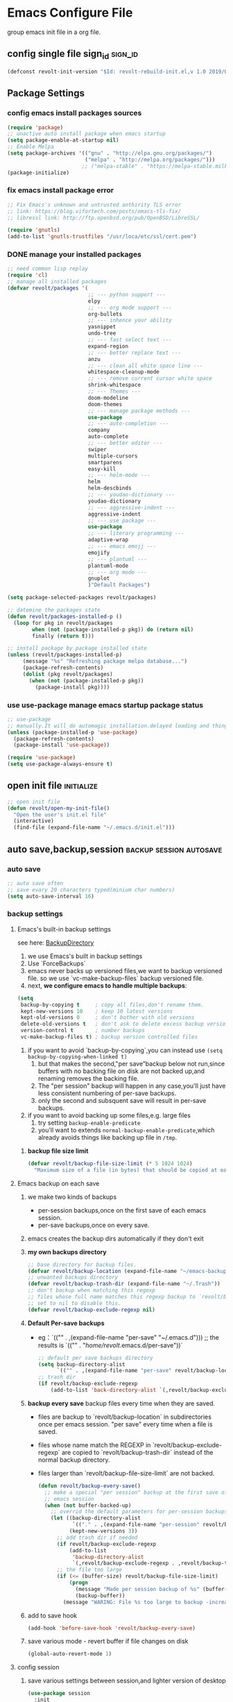 * Emacs Configure File
  group emacs init file in a org file.

** config single file sign_id                                       :sign_id:
    #+BEGIN_SRC emacs-lisp
      (defconst revolt-init-version "$Id: revolt-rebuild-init.el,v 1.0 2019/09/06 20:30:18 Anti-RoteLearning$")
    #+END_SRC
** Package Settings
*** config emacs install packages sources
    #+BEGIN_SRC emacs-lisp
   (require 'package)
   ;; unactive auto install package when emacs startup
   (setq package-enable-at-startup nil)
   ;; Enable Melpa
   (setq package-archives '(("gnu" . "http://elpa.gnu.org/packages/")
                            ("melpa" . "http://melpa.org/packages/")))
                           ;; ("melpa-stable" . "https://melpa-stable.milkbox.net/packages/")
   (package-initialize)
  #+END_SRC
*** fix emacs install package error
 #+BEGIN_SRC emacs-lisp
   ;; Fix Emacs's unknown and untrusted anthirity TLS error
   ;; link: https://blog.vifortech.com/posts/emacs-tls-fix/
   ;; libressl link: http://ftp.openbsd.org/pub/OpenBSD/LibreSSL/

   (require 'gnutls)
   (add-to-list 'gnutls-trustfiles "/usr/loca/etc/ssl/cert.pem")
 #+END_SRC
*** DONE manage your installed packages
    CLOSED: [2019-09-19 四 13:18]
#+BEGIN_SRC emacs-lisp
;; need common lisp replay
(require 'cl)
;; manage all installed packages
(defvar revolt/packages '(
                          ;; --- python support ---
                          elpy
                          ;; --- org mode support ---
                          org-bullets
                          ;; --- inhence your ability
                          yasnippet
                          undo-tree
                          ;; --- fast select text ---
                          expand-region
                          ;; --- better replace text ---
                          anzu
                          ;; --- clean all white space line ---
                          whitespace-cleanup-mode
                          ;; --- remove current cursor white space
                          shrink-whitespace
                          ;; --- Themes ---
                          doom-modeline
                          doom-themes
                          ;; --- manage package methods ---
                          use-package
                          ;; --- auto-completion ---
                          company
                          auto-complete
                          ;; --- better editor ---
                          swiper
                          multiple-cursors
                          smartparens
                          easy-kill
                          ;; --- helm-mode ---
                          helm
                          helm-descbinds
                          ;; --- youdao-dictionary ---
                          youdao-dictionary
                          ;; --- aggressive-indent ---
                          aggressive-indent
                          ;; --- use package ---
                          use-package
                          ;; --- literary programming ---
                          adaptive-wrap
                          ;; --- emacs emojj ---
                          emojify
                          ;; --- plantuml ---
                          plantuml-mode
                          ;; --- org mode ---
                          gnuplot
                          )"Default Packages")

(setq package-selected-packages revolt/packages)

;; datemine the packages state
(defun revolt/packages-installed-p ()
  (loop for pkg in revolt/packages
        when (not (package-installed-p pkg)) do (return nil)
        finally (return t)))

;; install package by package installed state
(unless (revolt/packages-installed-p)
     (message "%s" "Refreshing package melpa database...")
     (package-refresh-contents)
     (dolist (pkg revolt/packages)
       (when (not (package-installed-p pkg))
         (package-install pkg))))
#+END_SRC
*** use **use-package** manage emacs startup package status
 #+BEGIN_SRC emacs-lisp
   ;; use-package
   ;; manually.It will do automagic installation.delayed loading and things.
   (unless (package-installed-p 'use-package)
     (package-refresh-contents)
     (package-install 'use-package))

   (require 'use-package)
   (setq use-package-always-ensure t)
 #+END_SRC
** open init file                                                :initialize:
#+BEGIN_SRC emacs-lisp
  ;; open init file
  (defun revolt/open-my-init-file()
    "Open the user's init.el file"
    (interactive)
    (find-file (expand-file-name "~/.emacs.d/init.el")))
#+END_SRC
** auto save,backup,session                         :backup:session:autosave:
*** auto save
  #+BEGIN_SRC emacs-lisp
    ;; auto save often
    ;; save evary 20 characters typed(minium char numbers)
    (setq auto-save-interval 16)
  #+END_SRC
*** backup settings
**** Emacs's built-in backup settings

     see here: [[https://www.emacswiki.org/emacs/BackupDirectory][BackupDirectory]]

        1. we use Emacs's built in backup settings
        2. Use `ForceBackups`
        3. emacs never backs up versioned files,we want to backup
           versioned file. so we use `vc-make-backup-files` backup
           versioned file.
        4. next, **we configure emacs to handle multiple backups**:

     #+BEGIN_SRC emacs-lisp
       (setq
        backup-by-copying t     ; copy all files,don't rename them.
        kept-new-versions 10    ; keep 10 latest versions
        kept-old-versions 0     ; don't bother with old versions
        delete-old-versions t   ; don't ask to delete excess backup versions.
        version-control t       ; number backups
        vc-make-backup-files t) ; backup version controlled files
     #+END_SRC

     1. if you want to avoid `backup-by-copying`,you can instead use
        =(setq backup-by-copying-when-linked t)=
        1) but that makes the second,"per save”backup below not
           run,since buffers with no backing file on disk are not backed
           up,and renaming removes the backing file.
        2) The "per session" backup will happen in any case,you'll just
           have less consistent numbering of per-save backups.
        3) only the second and subsquent save will result in per-save
           backups.
     2. if you want to avoid backing up some files,e.g. large files
        1) try setting =backup-enable-predicate=
        2) you'll want to extends =normal-backup-enable-predicate=,which
           already avoids things like backing up file in ~/tmp~.
*****    **backup file size limit**
          #+BEGIN_SRC emacs-lisp
            (defvar revolt/backup-file-size-limit (* 5 1024 1024)
              "Maximum size of a file (in bytes) that should be copied at each savepoint.")
          #+END_SRC
**** Emacs backup on each save
     1. we make two kinds of backups
        - per-session backups,once on the first save of each emacs
          session.
        - per-save backups,once on every save.
     2. emacs creates the backup dirs automatically if they don't exit
     3. **my own backups directory**
        #+BEGIN_SRC emacs-lisp
          ;; base directory for backup files.
          (defvar revolt/backup-location (expand-file-name "~/emacs-backups"))
          ;; unwanted backups directory
          (defvar revolt/backup-trash-dir (expand-file-name "~/.Trash"))
          ;; don't backup when matching this regexp
          ;; files whose full name matches this regexp backup to `revolt/backup-trash-dir`
          ;; set to nil to disable this.
          (defvar revolt/backup-exclude-regexp nil)
        #+end_SRC
     4. **Default Per-save backups**
        - eg：`(("" . ,(expand-file-name "per-save" "~/.emacs.d")))
          ;; the results is `(("" . "/home/revolt/.emacs.d/per-save"))`
           #+BEGIN_SRC emacs-lisp
             ;; default per save backups directory
             (setq backup-directory-alist
                   `(("" . ,(expand-file-name "per-save" revolt/backup-location))))
             ;; trash dir
             (if revolt/backup-exclude-regexp
                 (add-to-list 'back-directory-alist `(,revolt/backup-exclude-regexp . ,revolt/backup-trash-dir)))
           #+END_SRC
     5. **backup every save**
        backup files every time when they are saved.
        - files are backup to `revolt/backup-location` in
          subdirectories once per emacs session. "per save" every time
          when a file is saved.
        - files whose name match the REGEXP in
          `revolt/backup-exclude-regexp` are copied to
          `revolt/backup-trash-dir` instead of the normal backup
          directory.
        - files larger than `revolt/backup-file-size-limit` are not
          backed.

         #+BEGIN_SRC emacs-lisp
           (defun revolt/backup-every-save()
             ;; make a special "per session" backup at the first save of each
             ;; emacs session
             (when (not buffer-backed-up)
               ;; overrid the default parameters for per-session backups.
               (let ((backup-directory-alist
                      `(("." . ,(expand-file-name "per-session" revolt/backup-location))))
                     (kept-new-versions 3))
                 ;; add trash dir if needed
                 (if revolt/backup-exclude-regexp
                     (add-to-list
                      'backup-directory-alist
                      `(,revolt/backup-exclude-regexp . ,revolt/backup-trash-dir)))
                 ;; the file too large
                 (if (<= (buffer-size) revolt/backup-file-size-limit)
                     (progn
                       (message "Made per session backup of %s" (buffer-name))
                       (backup-buffer))
                   (message "WARING: File %s too large to backup -increase value of revolt/backup-file-size-limit" (buffer-name))))))
         #+END_SRC
     6. add to save hook
        #+BEGIN_SRC emacs-lisp
          (add-hook 'before-save-hook 'revolt/backup-every-save)
        #+END_SRC
     7. save various mode - revert buffer if file changes on disk
        #+BEGIN_SRC emacs-lisp
          (global-auto-revert-mode 1)
        #+END_SRC
**** config session
     1. save various settings between session,and lighter version of desktop
        #+BEGIN_SRC emacs-lisp
          (use-package session
            :init
            (add-hook 'after-init-hook 'session-initialize))
        #+END_SRC
**** config recent files list
     1. save recent files list
        #+BEGIN_SRC emacs-lisp
          (use-package recentf
            :config
            (progn
              ;; save every 10 minutes
              (run-at-time nil (* 10 60) 'recentf-save-list)
              ;; recentf file maxnumber set 1000
              (setq recentf-max-saved-items 1000
                    recentf-auto-cleanup 'never
                    recentf-exclude '("/ssh:"))
              (recentf-mode t)))
        #+END_SRC
** customize face                                                      :face:
   config emacs themes,font,startup,etc..
*** use doom themes
 #+BEGIN_SRC emacs-lisp
   ;; (use-package doom-themes
   ;;   :ensure t
   ;;   :config
   ;;   (load-theme 'doom-dracula t))
   (setq doom-themes-enable-bold t
         doom-themes-enable-italic t) ; if nil, italics is universally disabled

   ;; Load the theme (doom-one, doom-molokai, etc); keep in mind that each theme
   ;; may have their own settings.
   (load-theme 'doom-moonlight t)

   ;; Enable flashing mode-line on errors
   (doom-themes-visual-bell-config)

   ;; Enable custom neotree theme (all-the-icons must be installed!)
   (doom-themes-neotree-config)
   ;; or for treemacs users
   (doom-themes-treemacs-config)

   ;; Corrects (and improves) org-mode's native fontification.
   (doom-themes-org-config)
 #+END_SRC
*** use doom mode-line
#+BEGIN_SRC emacs-lisp
  ;; use doom-modeline
  (require 'doom-modeline)
  (doom-modeline-mode 1)

  (global-hl-line-mode 1)

  ;;show line numbers
  (global-linum-mode t)

  ;; Close Tool Bar
  (tool-bar-mode -1)
  (menu-bar-mode -1)
  (scroll-bar-mode -1)
  ;;Close startup help screen
  (setq inhibit-splash-screen 1)

  ;; Set Cursor Style
  (setq-default cursor-type 'bar)
#+END_SRC
*** no start message
#+BEGIN_SRC emacs-lisp
(setq inhibit-startup-message t)
#+END_SRC

*** echo command keys more quickly
#+BEGIN_SRC emacs-lisp
  (setq echo-keystrokes 0.5)
#+END_SRC

*** diminish minor modes from mode lines to save space
    you could find =use-package= paramter in here: [[https://jwiegley.github.io/use-package/keywords/][use-package-parameter-link]]
#+BEGIN_SRC emacs-lisp
  (use-package diminish
    ;; use-package make diminish mode load package from elpa
    ;; `ensure keywords` causes the packages to be installed automatically
    ;; if you wish this behavior to be glbal for all packages.you should set
    ;; (setq use-package-always-ensure t)

    ;; diminish keys,it's purpose is to remove minior mode string in your mode line.
    ;; demand keys,prevent defered loading in all cases.
    :ensure t
    :demand t
    :diminish abbrev-mode
    :diminish auto-fill-funcition)
#+END_SRC

*** highlight current line
#+BEGIN_SRC emacs-lisp
  (global-hl-line-mode +1)
#+END_SRC
*** visualise whitespace
#+BEGIN_SRC emacs-lisp
  (use-package whitespace
    :diminish whitespace-mode)
#+END_SRC
**** turn off highlight long lines
 #+BEGIN_SRC emacs-lisp
   (setq whitespace-line-column 10000)
 #+END_SRC
*** volatile highlights - highlight changes from pasting etc.
#+BEGIN_SRC emacs-lisp
  (use-package volatile-highlights
    :diminish volatile-highlights-mode
    :config
    (volatile-highlights-mode t))
#+END_SRC
*** youdao dictionary
#+BEGIN_SRC emacs-lisp
  (require 'youdao-dictionary)
  (global-set-key (kbd "C-c y") 'youdao-dictionary-search-at-point)
  (global-set-key (kbd "C-c v") 'youdao-dictionary-play-voice-at-point)
  (global-set-key (kbd "C-c s") 'youdao-dictionary-search)
#+END_SRC
*** meaningful names for buffers with the same name
    you could see here: [[https://www.gnu.org/software/emacs/manual/html_node/emacs/Uniquify.html][uniquify refer link]]

    when several buffers visit identically-named files,emacs must give the
    buffers distinct names.

    the default methods add a suffix based on the names of the directories
    that contain the file.

    you could open =init.el= files in =~/.emacs.d= and =.emacs.bak= see different.

    You can choose from several different styles for constructing unique
    buffer names, by customizing the option =uniquify-buffer-name-style=.

#+BEGIN_SRC emacs-lisp
  (require 'uniquify)
  (setq uniquify-buffer-name-style 'forward)
  (setq uniquify-separator "/")
  (setq uniquify-after-kill-buffer-p t)         ;rename after kill uniquify buffer
  (setq uniquify-ignore-buffers-re "^\\*")	;don't muck with special buffers
#+END_SRC
*** more useful frame title,that show either a file or a buffer
refer link: [[https://www.emacswiki.org/emacs/FrameTitle][Frame title]]

- frame title is changed by changing the value of the variable
  =frame-title-format=.
- the ~icon~ title can be changed with =icon-title-format=.
#+BEGIN_SRC emacs-lisp
  ;; invocation name: program name,is `emacs`
    ;; (setq frame-title-format
    ;;  '("" invocation-name " - "
    ;;    (:eval (if (buffer-file-name)
    ;;               (abbreviate-file-name (buffer-file-name))
    ;;             "%b"))))
  (setq frame-title-format
        '((:eval (if (buffer-file-name)
                     (abbreviate-file-name (buffer-file-name))
                   "%b"))
          (:eval (if (buffer-modified-p)
                     " •"))
          " - Emacs")
        )
#+END_SRC
*** rainbow-mode
#+BEGIN_SRC emacs-lisp
;;  (use-package rainbow-mode)
#+END_SRC
*** rainbow delimiters - show matching brackets etc
#+BEGIN_SRC emacs-lisp
  (use-package rainbow-delimiters)
  (add-hook 'prog-mode-hook #'rainbow-delimiters-mode)
#+END_SRC
*** show page breaks
#+BEGIN_SRC emacs-lisp
  (use-package page-break-lines
  :diminish page-break-lines-mode
  :config
    (global-page-break-lines-mode 1)
    (setq page-break-lines-modes '(emacs-lisp-mode lisp-mode scheme-mode compilation-mode outline-mode help-mode org-mode ess-mode latex-mode)))
#+END_SRC
*** scroll buffer of cursor is this many lines from the top or bottom
#+BEGIN_SRC emacs-lisp
(setq scroll-mavrgin 3)
#+END_SRC
*** restore window configurations
#+BEGIN_SRC emacs-lisp
(winner-mode t)
#+END_SRC
*** emacs-emojj
   #+BEGIN_SRC emacs-lisp
   (add-hook 'after-init-hook #'global-emojify-mode)
   #+END_SRC

** auto completion
#+BEGIN_SRC emacs-lisp
  ;; active company mode
  (add-hook 'after-init-hook 'global-company-mode)

  ;; immediately display advice
  (setq company-idle-delay 0)
  ;; Show suggestions after entering one character.
  (setq company-minimum-prefix-length 1)
  (setq company-selection-wrap-around t)

  ;; Use tab key to cycle through suggestions.
  ;; ('tng' means 'tab and go')
  (company-tng-configure-default)
#+END_SRC
** better default
*** auto-fill mode
    #+BEGIN_SRC emacs-lisp
    (add-hook 'text-mode-hook 'turn-on-auto-fill)
    (add-hook 'org-mode-hook 'turn-on-auto-fill)
    (add-hook 'LaTeX-mode-hook 'turn-on-auto-fill)
#+END_SRC
*** fill or unfill paragraph from endless parentheses
    #+BEGIN_SRC emacs-lisp
      (defun endless/fill-or-unfill ()
        "Like `fill-paragraph', but unfill if used twice."
        (interactive)
        (let ((fill-column
               (if (eq last-command 'endless/fill-or-unfill)
                   (progn (setq this-command nil)
                          (point-max))
                 fill-column)))
          (call-interactively #'fill-paragraph)))

      (global-set-key [remap fill-paragraph]
                      #'endless/fill-or-unfill)
     #+END_SRC
**** releated to unfill - join following lines                   :keybinding:
#+BEGIN_SRC emacs-lisp
  (global-set-key (kbd "M-j")
                  (lambda ()
                    (interactive)
                    (join-line -1)))
#+END_SRC
*** smart mode
    #+BEGIN_SRC emacs-lisp
      (require 'smartparens-config)
      (add-hook 'js-mode-hook #'smartparens-mode)
      (add-hook 'python-mode-hook #'smartparens-mode)
      (add-hook 'emacs-lisp-mode-hook #'smartparens-mode)
      ;; by M-x sp-cheat-sheet
    #+END_SRC
*** neotree mode
    #+BEGIN_SRC emacs-lisp
      (use-package neotree
        :bind (("<f8>" . neotree-toggle)))
    #+END_SRC
*** aggressive-indent
#+BEGIN_SRC emacs-lisp
(add-hook 'emacs-lisp-mode-hook #'aggressive-indent-mode)
(add-hook 'css-mode-hook #'aggressive-indent-mode)
(add-hook 'plantuml-mode-hook #'aggressive-indent-mode)
(add-hook 'python-mode-hook #'aggressive-indent-mode)



;; global active aggressive indent
(global-aggressive-indent-mode 1)

#+END_SRC
*** TODO set timestamps
#+BEGIN_SRC emacs-lisp

#+END_SRC
*** highlight matching parentheses
    #+BEGIN_SRC emacs-lisp
      (add-hook 'emacs-lisp-mode-hook 'show-paren-mode)
    #+END_SRC
*** comment tools
    comment lines easily
 #+BEGIN_SRC emacs-lisp
   (global-set-key (kbd "M-;") 'comment-dwim-2)
 #+END_SRC
*** spelling
#+BEGIN_SRC emacs-lisp
  (use-package flyspell
    :diminish (flyspell-mode . "spell")
    :config
    (set-face-attribute 'flyspell-incorrect nil
                        :background "selectedKnobColor"
                        :underline '(:color "red")
                        :weight 'bold))
#+END_SRC
**** turn on flyspell in desired modes
1. install human dictionary =en_US= ,you could find in here [[https://github.com/hunspell/hunspell][hunspell#Usage]]
   =en_GB= correspond is ~british=, maybe you should install =aspell-en=.
2. see this blog,see hunspell usage [[http://gromnitsky.blogspot.com/2016/09/emacs-251-hunspell.html][hunspell]]

#+BEGIN_SRC emacs-lisp
  (add-hook 'text-mode-hook 'flyspell-mode)
  (add-hook 'prog-mode-hook 'flyspell-prog-mode)
  (setq ispell-dictionary "american")
  (setq ispell-check-comments t)
  (setq ispell-really-hunspell t)
  (setq ispell-program-name "hunspell")
  (setq ispell-local-dictionary-alist
        `(("american" "[[:alpha:]]" "[^[:alpha:]]" "[']" t ("-d" "en_US") nil
           utf-8)))
#+END_SRC
**** flyspell in windows settings
#+BEGIN_EXAMPLE
;; CUSTOMISE - hunspell
;;
;; comment the two lines above and uncomment the lines below to set up
;; hunspell on windows. You'll need to edit the path to the hunspell
;; directory in both of the following lines - i.e. replace "Users/ben"
;; and "Users\\ben" with the path to your hunspell directory
;;
;; (setq ispell-program-name "C:/Users/ben/hunspell/bin/hunspell.exe")
;; (setq ispell-local-dictionary-alist
;;       `(("british" "[[:alpha:]]" "[^[:alpha:]]" "[']" t ("-d" "en_GB"
;; "-p" "C:\\Users\\ben\\hunspell\\share\\hunspell\\en_GB") nil
;; utf-8)))
#+END_EXAMPLE
*** change case of letters
#+BEGIN_SRC emacs-lisp
  (defun toggle-letter-case ()
    "Toggle the letter case of current word or text selection.
  Toggles between: “all lower”, “Init Caps”, “ALL CAPS”."
    (interactive)
    (let (p1 p2 (deactivate-mark nil) (case-fold-search nil))
      (if (region-active-p)
          (setq p1 (region-beginning) p2 (region-end))
        (let ((bds (bounds-of-thing-at-point 'word) ) )
          (setq p1 (car bds) p2 (cdr bds)) ) )

      (when (not (eq last-command this-command))
        (save-excursion
          (goto-char p1)
          (cond
           ((looking-at "[[:lower:]][[:lower:]]") (put this-command 'state "all lower"))
           ((looking-at "[[:upper:]][[:upper:]]") (put this-command 'state "all caps") )
           ((looking-at "[[:upper:]][[:lower:]]") (put this-command 'state "init caps") )
           ((looking-at "[[:lower:]]") (put this-command 'state "all lower"))
           ((looking-at "[[:upper:]]") (put this-command 'state "all caps") )
           (t (put this-command 'state "all lower") ) ) )
        )

      (cond
       ((string= "all lower" (get this-command 'state))
        (upcase-initials-region p1 p2) (put this-command 'state "init caps"))
       ((string= "init caps" (get this-command 'state))
        (upcase-region p1 p2) (put this-command 'state "all caps"))
       ((string= "all caps" (get this-command 'state))
        (downcase-region p1 p2) (put this-command 'state "all lower")) )
      )
    )
  ;;set this to M-c
  (global-set-key "\M-c" 'toggle-letter-case)
#+END_SRC
** search and move                                              :search:move:
*** mark ring navigation
#+BEGIN_SRC emacs-lisp
(setq set-mark-command-repeat-pop t)
#+END_SRC
** editing                                                             :edit:
*** improved text expansion with M-/
#+BEGIN_SRC emacs-lisp
  (global-set-key (kbd "M-/") 'hippie-expand)
  (setq hippie-expand-try-functions-list
        '(try-expand-dabbrev
          try-expand-dabbrev-all-buffers
          try-expand-dabbrev-from-kill
          try-complete-file-name-partially
          try-complete-file-name
          try-expand-all-abbrevs
          try-expand-list
          try-expand-line
          try-complete-lisp-symbol-partially
          try-complete-lisp-symbol))
#+END_SRC

*** abbreviations
#+BEGIN_SRC emacs-lisp
  (setq-default abbrev-mode t)
  (setq save-abbrrevs 'silently)                ;; save abbreviations upon exiting emacs
  (if (file-exists-p abbrev-file-name)
    (quitely-read-abbrev-file))                 ;; read the abbreviations file on startup
#+END_SRC

*** use space instead of tabs
#+BEGIN_SRC emacs-lisp
(setq-default indent-tabs-mode nil)
#+END_SRC

*** delete the selectiosn with a keypress
#+BEGIN_SRC emacs-lisp
(delete-selection-mode t)
#+END_SRC

*** cpoy with eamcs
#+BEGIN_SRC emacs-lisp
(setq mouse-drag-copy-region t)
#+END_SRC

*** save wahtever's in the current system clipboard before replacing it with then emacs's text
#+BEGIN_SRC emacs-lisp
  (setq save-interprogram-paste-before-kill t)
#+END_SRC

*** cua-mode for rectangle
    cua mode info link: [[https://www.emacswiki.org/emacs/CuaMode][cua mode]] , just imitate win =C-x= , =C-v= control text.so we don't use it.
    #+BEGIN_SRC emacs-lisp
      (use-package cua-base
        :init
        (progn
          (cua-mode 1)
          (cua-selection-mode t))
        :config
        (progn
          (setq cua-enable-cua-keys nil)		;;only for rectangles
          (setq cua-auto-tabify-rectangles nil)))     ;; don't tabify after rectangles commands
    #+END_SRC

*** anzu for nicer query replace
#+BEGIN_SRC emacs-lisp
  (use-package anzu
    :diminish anzu-mode
    :bind (("M-%" . anzu-query-replace)
           ("C-M-%" . anzu-query-replace-regexp))
    :config
    (global-anzu-mode))
#+END_SRC
*** multiple cursors
#+BEGIN_SRC emacs-lisp
;; multiple cursors
(use-package multiple-cursors
  :ensure t
  :bind (("C-c m c" . mc/edit-lines)
         ("C-S-c C-S-c" . mc/edit-lines)
         ("M-." . mc/mark-next-like-this)
         ("M-," . mc/unmark-next-like-this)
         ("C-S-<mouse-1>" . mc/add-cursor-on-click)
         ("C-'" . mc-hide-unmatched-lines)))

#+END_SRC

*** expand region with a key
#+BEGIN_SRC emacs-lisp
;; expand region with a key
(use-package expand-region
  :bind ("C-=" . er/expand-region))
#+END_SRC

*** use undo tree mode - powerful undo /redo visualization
    #+BEGIN_SRC emacs-lisp
      (setq undo-tree-mode t)
    #+END_SRC
*** yasnippet to insert text template
    #+BEGIN_SRC emacs-lisp
    (use-package yasnippet
      :ensure t
      :diminish yas-minor-mode
      :bind(("C-c ( C-n" . yas-new-snippet)
            ("C-c ( C-s " . yas-insert-snippet)
            ("C-c ( C-v" . yas-visit-snippet-file))
      :config
      (yas-global-mode 1)
      (setq yas-indent-line nil))
    #+END_SRC
*** shrink whitespace,cycling through amount
#+BEGIN_SRC emacs-lisp
  (use-package shrink-whitespace
    :ensure t
    :bind (("M-s SPC" . shrink-whitespace)))
#+END_SRC
**** clean whitespace upon saving
#+BEGIN_SRC emacs-lisp
  (add-hook 'before-save-hook 'whitespace-cleanup)
#+END_SRC
*** copy line if no region selected
#+BEGIN_SRC emacs-lisp
    (use-package easy-kill
      :ensure t
      :bind (([remap kill-ring-save] . easy-kill)))
#+END_SRC
*** add the ability yo cut the current line,without marking it   :wonderful:

    from prelude,this should be after volatile-highlights is required.

#+BEGIN_SRC emacs-lisp
  (require 'rect)
  (defadvice kill-region (before smart-cut activate compile)
    "when called interactively with no active region,kill a single line instead."
  (interactive
  (if mark-active (list (region-beginning) (region-end) rectangle-mark-mode)
    (list (line-beginning-position)
          (line-beginning-position 2)))))
#+END_SRC
** TODO file management
   see this  link: [[https://oremacs.com/2015/01/13/dired-options/][emacs-dired-refer]]

*** set dired listing styles
 #+BEGIN_SRC emacs-lisp
   (setq dired-listing-switches "-alh --group-directories-first")
   ;; l: Is the only mandatory one.
   ;; a: Means to list invisible files.
   ;; G: Don't show group information. These days, when there are more laptops than people, the group info is rarely useful.
   ;; h: Human readable sizes, such as M for mebibytes.
   ;; 1v: Affects the sorting of digits, hopefully in a positive way.
   ;; --group-directories-first: self-explanatory, I like to have the directories on the top, separate from the files.
 #+END_SRC

** recentf
oepn recent file keybinds

#+BEGIN_SRC emacs-lisp
  (recentf-mode 1)
  (global-set-key "\C-x\ \C-r" 'recentf-open-files)
#+END_SRC
** helm mode
   #+BEGIN_SRC emacs-lisp
   ;; helm setting
   (helm-mode 1)
   (require 'helm)
   (require 'helm-config)

   (when (executable-find "curl")
     (setq helm-google-suggest-use-curl-p t))

   (setq helm-split-window-in-side-p           t ; open helm buffer inside current window, not occupy whole other window
         helm-move-to-line-cycle-in-source     t ; move to end or beginning of source when reaching top or bottom of source.
         helm-ff-search-library-in-sexp        t ; search for library in `require' and `declare-function' sexp.
         helm-scroll-amount                    8 ; scroll 8 lines other window using M-<next>/M-<prior>
         helm-ff-file-name-history-use-recentf t
         helm-echo-input-in-header-line t)

   (defun spacemacs//helm-hide-minibuffer-maybe ()
     "Hide minibuffer in Helm session if we use the header line as input field."
     (when (with-helm-buffer helm-echo-input-in-header-line)
       (let ((ov (make-overlay (point-min) (point-max) nil nil t)))
         (overlay-put ov 'window (selected-window))
         (overlay-put ov 'face
                      (let ((bg-color (face-background 'default nil)))
                        `(:background ,bg-color :foreground ,bg-color)))
         (setq-local cursor-type nil))))


   (add-hook 'helm-minibuffer-set-up-hook
             'spacemacs//helm-hide-minibuffer-maybe)

   (setq helm-autoresize-max-height 0)
   (setq helm-autoresize-min-height 40)
   (helm-autoresize-mode 1)
   (setq helm-M-x-fuzzy-match t) ;; optional fuzzy matching for helm-M-x


   ;; active semantic
   (setq helm-semantic-fuzzy-match t
         helm-imenu-fuzzy-match t)

   ;; helm man and woman
   (add-to-list 'helm-sources-using-default-as-input 'helm-source-man-pages)
   ;; helm locate
   (setq helm-locate-fuzzy-match t)
   ;; helm apropos
   (setq helm-apropos-fuzzy-match t)
   (setq helm-lisp-fuzzy-completion t)

   (require 'helm-descbinds)
   (helm-descbinds-mode)


   ;; active helm grep,just use C-s will have pattern,just like helm-occur
   (when (executable-find "ack-grep")
     (setq helm-grep-default-command "ack-grep -Hn --no-group --no-color %e %p %f"
           helm-grep-default-recurse-command "ack-grep -H --no-group --no-color %e %p %f"))

   ;; helm eshell history
   (require 'helm-eshell)

   (add-hook 'eshell-mode-hook
             #'(lambda ()
                 (define-key eshell-mode-map (kbd "C-c C-l")  'helm-eshell-history)))

#+END_SRC

*** helm keybindings
   #+BEGIN_SRC emacs-lisp
   ;; helm key bind

   ;; The default "C-x c" is quite close to "C-x C-c", which quits Emacs.
   ;; Changed to "C-c h". Note: We must set "C-c h" globally, because we
   ;; cannot change `helm-command-prefix-key' once `helm-config' is loaded.

   (global-set-key (kbd "C-c h") 'helm-command-prefix)
   (global-unset-key (kbd "C-x c"))

   (define-key helm-map (kbd "<tab>") 'helm-execute-persistent-action) ; rebind tab to run persistent action
   (define-key helm-map (kbd "C-i") 'helm-execute-persistent-action) ; make TAB work in terminal
   (define-key helm-map (kbd "C-z")  'helm-select-action) ; list actions using C-z

   (global-set-key (kbd "M-x") #'helm-M-x)
   (global-set-key (kbd "C-x r b") #'helm-filtered-bookmarks)
   (global-set-key (kbd "C-x C-f") #'helm-find-files)

   ;; insert-buffer
   (global-set-key (kbd "C-c C-i") 'insert-buffer)

   ;; helm-show-kill-ring
   (global-set-key (kbd "M-y") 'helm-show-kill-ring)

   ; helm-mini
   (global-set-key (kbd "C-x b") 'helm-mini)
   (global-set-key (kbd "C-x C-b") 'helm-buffers-list)

   ;; enable fuzzy matching
   (setq helm-buffers-fuzzy-matching t
         helm-recentf-fuzzy-match t)

   ;; helm occur
   (global-set-key (kbd "C-c h o") 'helm-occur)

   ;; helm all mark rings
   (global-set-key (kbd "C-h SPC") 'helm-all-mark-rings)

   ;; helm register
   (global-set-key (kbd "C-c h x") 'helm-register)

   ;;helm  google suggest
   (global-set-key (kbd "C-c h g") 'helm-google-suggest)

   ;; helm eval expression with eldoc
   (global-set-key (kbd "C-c h M-:") 'helm-eval-expression-with-eldoc)

   ;;helm-calcul-expression
   (global-set-key (kbd "C-c h C-c") 'helm-calcul-expression)
   (global-set-key (kbd "C-x r l") 'helm-bookmarks)
   (global-set-key (kbd "C-x r m") 'bookmark-set)
#+END_SRC
** project manage
#+BEGIN_SRC emacs-lisp
(use-package projectile
  :ensure t
  :config
  (define-key projectile-mode-map (kbd "s-p") 'projectile-command-map)
  (define-key projectile-mode-map (kbd "C-c p") 'projectile-command-map)
  (projectile-mode +1))
#+END_SRC
** programming configurations
*** TODO python
**** elpa
     #+BEGIN_SRC emacs-lisp
       (use-package elpy
         :ensure t
         :init
         (advice-add 'python-mode :before 'elpy-enable))
     #+END_SRC
*** TODO html
**** htmlize
 #+BEGIN_SRC emacs-lisp
   ;; syntax highlighting for html export
   (use-package htmlize
   :ensure t)
 #+END_SRC

** org mode                                                        :org_mode:
*** org-mode config                                       :org_base_configre:
**** org mode key binding
     #+BEGIN_SRC emacs-lisp
     (require 'org)
     (use-package org
       :bind (("C-c l" . org-store-link)
              ("C-c a" . org-agenda)
              ("C-c c" . org-capture))
              :config
              (setq org-log-done t))
     #+END_SRC

     you should focus on these powerful key:
     - org-narrow-to-block ~C-c n s~
     - org-narrow-to-subtree ~C-c n w~
     - org-narrow-to-element ~C-c n e~
     - show-inline-image ~C-c C-x C-v~

**** org highlight syntax
     #+BEGIN_SRC emacs-lisp
     (require 'org)
     ;; ignore evaluate message
     (setq org-edit-src-content-indentation 0
           org-src-tab-acts-natively t
           org-src-fontify-natively t
           org-confirm-babel-evaluate nil
           )
     #+END_SRC
**** control aspell check region
     #+BEGIN_SRC emacs-lisp
       (defun endless/org-ispell ()
         "Configure `ispell-skip-region-alist' for `org-mode'."
         (make-local-variable 'ispell-skip-region-alist)
         (add-to-list 'ispell-skip-region-alist '(org-property-drawer-re))
         (add-to-list 'ispell-skip-region-alist '("~" "~"))
         (add-to-list 'ispell-skip-region-alist '("=" "="))
         (add-to-list 'ispell-skip-region-alist '("^#\\+BEGIN_SRC" . "^#\\+END_SRC")))
       (add-hook 'org-mode-hook #'endless/org-ispell)

     #+END_SRC
**** auto push todo file in todolist when save files
     #+BEGIN_SRC emacs-lisp
       ;; Tangle Org files when we save them
       (defun tangle-on-save-org-mode-file()
         (when (string= (message "%s" major-mode) "org-mode")
           (org-babel-tangle)))

       (add-hook 'after-save-hook 'tangle-on-save-org-mode-file)

       ;; Enable the auto-revert mode globally. This is quite useful when you have
       ;; multiple buffers opened that Org-mode can update after tangling.
       ;; All the buffers will be updated with what changed on the disk.
       (global-auto-revert-mode)

       ;; Add Org files to the agenda when we save them
       (defun to-agenda-on-save-org-mode-file()
         (when (string= (message "%s" major-mode) "org-mode")
           (org-agenda-file-to-front)))

       (add-hook 'after-save-hook 'to-agenda-on-save-org-mode-file)
     #+END_SRC
**** inline images display
     #+BEGIN_SRC emacs-lisp
     ;; you could use `C-c C-x C-v` toggle enable inline image
     (defun turn-on-org-show-all-inline-images()
       (org-display-inline-images t))
     (add-hook 'org-mode-hook 'turn-on-org-show-all-inline-images)
     #+END_SRC
*** literary configure
   #+BEGIN_SRC emacs-lisp
     ;; Remove the markup characters, i.e., "/text/" becomes (italized) "text"
     (setq org-hide-emphasis-markers t)

     ;; turn on visual-line-mode for org-mode only
     ;; also install "adaptive-wrap" from epla
     (add-hook 'org-mode-hook 'turn-on-visual-line-mode)
   #+END_SRC
*** latex config
*** add html head css
    #+BEGIN_SRC emacs-lisp
      ;; CUSTOMISE - you could put a different css file here
      ;; or nothing at all
      (setq org-html-head "<link rel=\"stylesheet\" type=\"text/css\" href=\"http://www.star.bris.ac.uk/bjm/css/bjm.css\" />
      <link rel=\"stylesheet\" type=\"text/css\" href=\"bjm.css\" />")

      ;; short-cuts for common tags
      (setq org-tag-alist '(("export" . ?e) ("noexport" . ?n)))
    #+END_SRC
*** org babel                                          :org_support_language:

    #+BEGIN_SRC emacs-lisp
    ;; use tcsh for shell scripts
    ;; customize - replace with sh, zsh if you prefer
    ;;(setq org-babel-sh-command "/bin/tcsh")

    ;; display results in a block instead of prefixed with :
    (setq org-babel-min-lines-for-block-output 1)

    ;; Some initial languages we want org-babel to support

    ;; see link: https://github.com/tkf/org-mode/blob/master/lisp/ob-python.el
    ;; config org-babel
    (eval-after-load 'org
      (lambda()
        (require 'ob-python)
        (require 'ob-org)
        (require 'ob-shell)
        (require 'ob-dot)
        (require 'ob-plantuml)
        ))
    #+END_SRC
*** org agenda configuration
    #+BEGIN_SRC emacs-lisp
    ;; parse tree when you frequently search specified string
    (setq org-agenda-custom-commands
          '(("g" occur-tree "revolt")))

    (setq org-agenda-files '("~/org/inbox.org"
                             "~/org/gtd.org"
                             "~/org/tickler.org"))
    #+END_SRC
*** org capture
   #+BEGIN_SRC emacs-lisp
   (setq org-capture-templates '(("t" "Todo [inbox]" entry
                                  (file+headline "~/org/inbox.org" "Tasks")
                                  "* TODO %i%?")
                                 ("T" "Tickler" entry
                                  (file+headline "~/org/tickler.org" "Tickler")
                                  "* %i%? \n %U")))

   #+END_SRC

*** org image size
    #+BEGIN_SRC emacs-lisp
    (setq org-image-actual-width t)
    #+END_SRC
*** org-bullets
    #+BEGIN_SRC emacs-lisp
    (use-package org-bullets
      :config
      (setq org-bullets-bullet-list '("◉" "◎" "✽" "✽" "♡" "❀"))
      (add-hook 'org-mode-hook
                (lambda () (org-bullets-mode 1))))
    #+END_SRC
*** enable utf coding
   #+BEGIN_SRC emacs-lisp
   ;; disable CJK coding/encoding (Chinese/Japanese/Korean characters)
   (setq utf-translate-cjk-mode nil)

   (set-language-environment 'utf-8)
   (setq locale-coding-system 'utf-8)

   ;; set the default encoding system
   (prefer-coding-system 'utf-8)
   (setq default-file-name-coding-system 'utf-8)
   (set-default-coding-systems 'utf-8)
   (set-terminal-coding-system 'utf-8)
   (set-keyboard-coding-system 'utf-8)
   ;; backwards compatibility as default-buffer-file-coding-system
   ;; is deprecated in 23.2.
   (if (boundp buffer-file-coding-system)
       (setq buffer-file-coding-system 'utf-8)
     (setq default-buffer-file-coding-system 'utf-8))

   ;; Treat clipboard input as UTF-8 string first; compound text next, etc.
   (setq x-select-request-type '(UTF8_STRING COMPOUND_TEXT TEXT STRING))

   #+END_SRC
*** footnote mode
    #+BEGIN_SRC emacs-lisp
    (autoload 'footnote-mode "footnote" nil t)
    ;; Example for Gnus. If you use an other mailer you will replace the hook with the appropriated hook of your mailer.
    (add-hook 'message-mode-hook 'footnote-mode)
    #+END_SRC
*** orgtbl minor mode
    #+BEGIN_SRC emacs-lisp
    (add-hook 'message-mode-hook 'turn-on-orgtbl)
    #+END_SRC
*** org plot
    #+BEGIN_SRC emacs-lisp
    (global-set-key (kbd "M-C-g") 'org-plot/gnuplot)
    #+END_SRC
*** org-mark-ring
    #+BEGIN_SRC emacs-lisp
    (global-set-key (kbd "C-c &") 'org-mark-ring-goto)
    #+END_SRC
** graphviz


   =M-x package-install RET graphviz-dot-mode RET=, add org-babel

   =(require 'ob-dot)=

** plantuml
   #+BEGIN_SRC emacs-lisp
   ;; install plantuml-mode
   ;; load plantuml
   (setq org-plantuml-jar-path (expand-file-name "~/org/.plantuml/plantuml.jar"))
   ;; helper function
   (defun my-org-confirm-babel-evaluate (lang body)
     "Do not ask for confirmation to evaluate code for specified languages。"
     (member lang '("plantuml")))

   ;; trust certain code as being safe
   (setq org-confirm-babel-evaluate 'my-org-confirm-babel-evaluate)

   ;; automatically show the resulting image
   (add-hook 'org-babel-after-execute-hook 'org-display-inline-images)
   #+END_SRC
   

